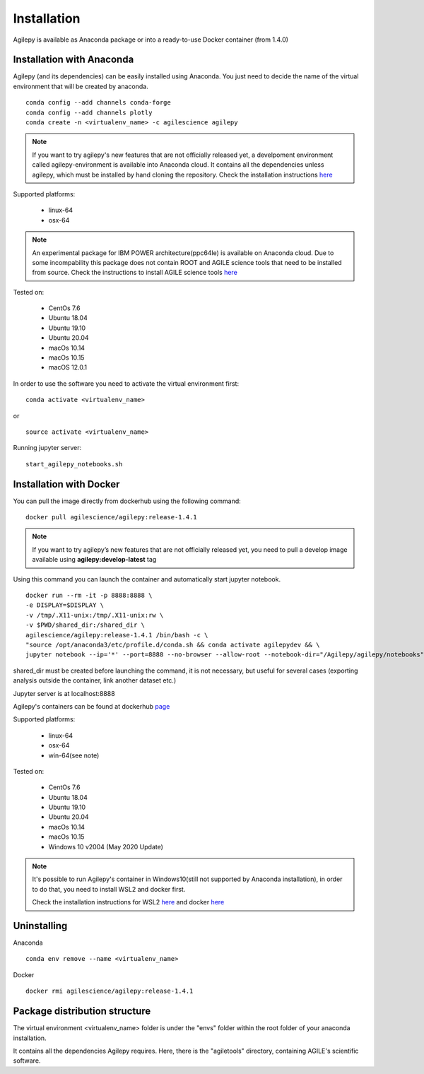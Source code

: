 Installation
============

Agilepy is available as Anaconda package or into a ready-to-use Docker container (from 1.4.0)

Installation with Anaconda
^^^^^^^^^^^^^^^^^^^^^^^^^^

Agilepy (and its dependencies) can be easily installed using Anaconda. You just
need to decide the name of the virtual environment that will be created by anaconda.
::

    conda config --add channels conda-forge
    conda config --add channels plotly
    conda create -n <virtualenv_name> -c agilescience agilepy

.. note:: If you want to try agilepy's new features that are not officially released yet, 
           a develpoment environment called agilepy-environment is available into Anaconda cloud. 
           It contains all the dependencies unless agilepy, 
           which must be installed by hand cloning the repository.
           Check the installation instructions `here <../help/development.html#install-the-development-environment>`_

Supported platforms:

  - linux-64
  - osx-64

.. note:: An experimental package for IBM POWER architecture(ppc64le) is available on Anaconda cloud. Due to some incompability this package does not contain
          ROOT and AGILE science tools that need to be installed from source. Check the instructions to install AGILE science tools
          `here <https://github.com/AGILESCIENCE/AGILE-GRID-ScienceTools-Setup>`_

Tested on:

  - CentOs 7.6
  - Ubuntu 18.04
  - Ubuntu 19.10
  - Ubuntu 20.04
  - macOs 10.14
  - macOs 10.15
  - macOS 12.0.1

In order to use the software you need to activate the virtual environment first:
::

    conda activate <virtualenv_name>

or

::

    source activate <virtualenv_name>

Running jupyter server:
::

    start_agilepy_notebooks.sh


Installation with Docker
^^^^^^^^^^^^^^^^^^^^^^^^

You can pull the image directly from dockerhub using the following command:

::

    docker pull agilescience/agilepy:release-1.4.1

.. note:: If you want to try agilepy’s new features that are not officially released yet, you need to
          pull a develop image available using **agilepy:develop-latest** tag


Using this command you can launch the container and automatically start jupyter notebook.


::

    docker run --rm -it -p 8888:8888 \
    -e DISPLAY=$DISPLAY \
    -v /tmp/.X11-unix:/tmp/.X11-unix:rw \
    -v $PWD/shared_dir:/shared_dir \
    agilescience/agilepy:release-1.4.1 /bin/bash -c \
    "source /opt/anaconda3/etc/profile.d/conda.sh && conda activate agilepydev && \
    jupyter notebook --ip='*' --port=8888 --no-browser --allow-root --notebook-dir="/Agilepy/agilepy/notebooks" --NotebookApp.token='' --NotebookApp.password=''"

shared_dir must be created before launching the command, it is not necessary, but useful for several cases (exporting analysis outside the container, link another dataset etc.)

Jupyter server is at localhost:8888

Agilepy's containers can be found at dockerhub `page <https://hub.docker.com/repository/docker/agilescience/agilepy>`_

Supported platforms:

  - linux-64
  - osx-64
  - win-64(see note)

Tested on:

  - CentOs 7.6
  - Ubuntu 18.04
  - Ubuntu 19.10
  - Ubuntu 20.04
  - macOs 10.14
  - macOs 10.15
  - Windows 10 v2004 (May 2020 Update)

.. note:: It's possible to run Agilepy's container in Windows10(still not supported by Anaconda installation),
          in order to do that, you need to install WSL2 and docker first.

          Check the installation instructions for WSL2 `here <https://docs.microsoft.com/en-us/windows/wsl/install-win10>`_
          and docker `here <https://docs.docker.com/docker-for-windows/wsl/>`_




Uninstalling
^^^^^^^^^^^^
Anaconda
::

    conda env remove --name <virtualenv_name>

Docker
::

    docker rmi agilescience/agilepy:release-1.4.1


Package distribution structure
^^^^^^^^^^^^^^^^^^^^^^^^^^^^^^
The virtual environment <virtualenv_name> folder is under the "envs" folder within
the root folder of your anaconda installation.

It contains all the dependencies Agilepy requires. Here, there is the "agiletools"
directory, containing AGILE's scientific software.
